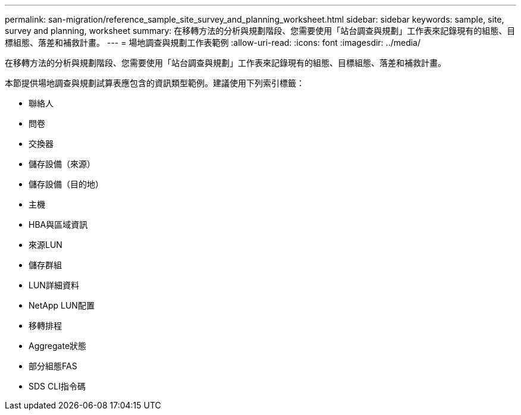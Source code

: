 ---
permalink: san-migration/reference_sample_site_survey_and_planning_worksheet.html 
sidebar: sidebar 
keywords: sample, site, survey and planning, worksheet 
summary: 在移轉方法的分析與規劃階段、您需要使用「站台調查與規劃」工作表來記錄現有的組態、目標組態、落差和補救計畫。 
---
= 場地調查與規劃工作表範例
:allow-uri-read: 
:icons: font
:imagesdir: ../media/


[role="lead"]
在移轉方法的分析與規劃階段、您需要使用「站台調查與規劃」工作表來記錄現有的組態、目標組態、落差和補救計畫。

本節提供場地調查與規劃試算表應包含的資訊類型範例。建議使用下列索引標籤：

* 聯絡人
* 問卷
* 交換器
* 儲存設備（來源）
* 儲存設備（目的地）
* 主機
* HBA與區域資訊
* 來源LUN
* 儲存群組
* LUN詳細資料
* NetApp LUN配置
* 移轉排程
* Aggregate狀態
* 部分組態FAS
* SDS CLI指令碼

